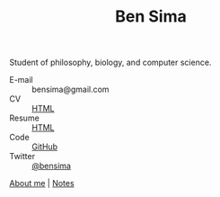 #+TITLE: Ben Sima

Student of philosophy, biology, and computer science.

- E-mail :: bensima@gmail.com
- CV :: [[file:cv.org][HTML]]
- Resume :: [[file:resume.org][HTML]]
- Code :: [[https://github.com/bsima][GitHub]]
- Twitter :: [[https://twitter.com/bensima][@bensima]]

[[file:about.org][About me]] | [[file:notes/index.org][Notes]] 
